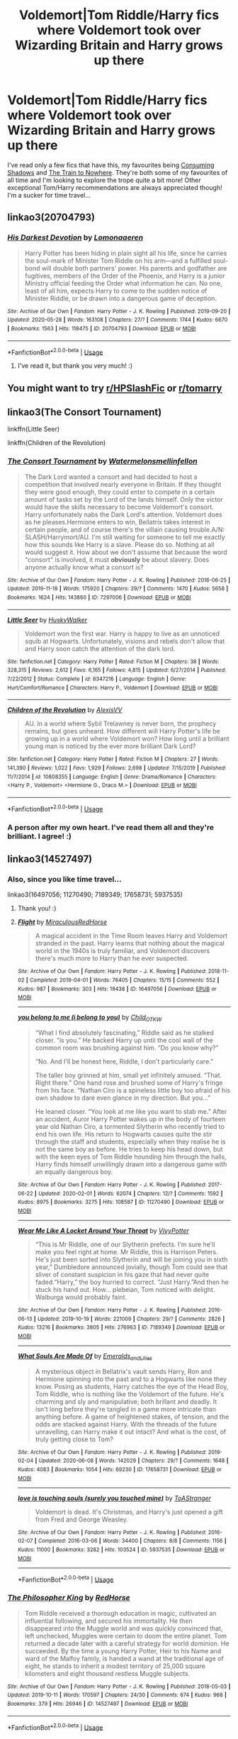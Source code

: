 #+TITLE: Voldemort|Tom Riddle/Harry fics where Voldemort took over Wizarding Britain and Harry grows up there

* Voldemort|Tom Riddle/Harry fics where Voldemort took over Wizarding Britain and Harry grows up there
:PROPERTIES:
:Author: ShadowedSilence
:Score: 0
:DateUnix: 1591653685.0
:DateShort: 2020-Jun-09
:FlairText: Request
:END:
I've read only a few fics that have this, my favourites being [[https://archiveofourown.org/works/7040089][Consuming Shadows]] and [[https://archiveofourown.org/works/294722][The Train to Nowhere]]. They're both some of my favourites of all time and I'm looking to explore the trope quite a bit more! Other exceptional Tom/Harry recommendations are always appreciated though! I'm a sucker for time travel...


** linkao3(20704793)
:PROPERTIES:
:Author: rainatom
:Score: 2
:DateUnix: 1591658856.0
:DateShort: 2020-Jun-09
:END:

*** [[https://archiveofourown.org/works/20704793][*/His Darkest Devotion/*]] by [[https://www.archiveofourown.org/users/Lomonaaeren/pseuds/Lomonaaeren][/Lomonaaeren/]]

#+begin_quote
  Harry Potter has been hiding in plain sight all his life, since he carries the soul-mark of Minister Tom Riddle on his arm---and a fulfilled soul-bond will double both partners' power. His parents and godfather are fugitives, members of the Order of the Phoenix, and Harry is a junior Ministry official feeding the Order what information he can. No one, least of all him, expects Harry to come to the sudden notice of Minister Riddle, or be drawn into a dangerous game of deception.
#+end_quote

^{/Site/:} ^{Archive} ^{of} ^{Our} ^{Own} ^{*|*} ^{/Fandom/:} ^{Harry} ^{Potter} ^{-} ^{J.} ^{K.} ^{Rowling} ^{*|*} ^{/Published/:} ^{2019-09-20} ^{*|*} ^{/Updated/:} ^{2020-05-28} ^{*|*} ^{/Words/:} ^{163108} ^{*|*} ^{/Chapters/:} ^{27/?} ^{*|*} ^{/Comments/:} ^{1744} ^{*|*} ^{/Kudos/:} ^{6670} ^{*|*} ^{/Bookmarks/:} ^{1563} ^{*|*} ^{/Hits/:} ^{118475} ^{*|*} ^{/ID/:} ^{20704793} ^{*|*} ^{/Download/:} ^{[[https://archiveofourown.org/downloads/20704793/His%20Darkest%20Devotion.epub?updated_at=1590634608][EPUB]]} ^{or} ^{[[https://archiveofourown.org/downloads/20704793/His%20Darkest%20Devotion.mobi?updated_at=1590634608][MOBI]]}

--------------

*FanfictionBot*^{2.0.0-beta} | [[https://github.com/tusing/reddit-ffn-bot/wiki/Usage][Usage]]
:PROPERTIES:
:Author: FanfictionBot
:Score: 1
:DateUnix: 1591658870.0
:DateShort: 2020-Jun-09
:END:

**** I've read it, but thank you very much! :)
:PROPERTIES:
:Author: ShadowedSilence
:Score: 1
:DateUnix: 1591659575.0
:DateShort: 2020-Jun-09
:END:


** You might want to try [[/r/HPSlashFic][r/HPSlashFic]] or [[/r/tomarry][r/tomarry]]
:PROPERTIES:
:Author: sailingg
:Score: 2
:DateUnix: 1591676784.0
:DateShort: 2020-Jun-09
:END:


** linkao3(The Consort Tournament)

linkffn(Little Seer)

linkffn(Children of the Revolution)
:PROPERTIES:
:Author: Watermelonfellon
:Score: 2
:DateUnix: 1591685495.0
:DateShort: 2020-Jun-09
:END:

*** [[https://archiveofourown.org/works/7297006][*/The Consort Tournament/*]] by [[https://www.archiveofourown.org/users/Watermelonsmellinfellon/pseuds/Watermelonsmellinfellon][/Watermelonsmellinfellon/]]

#+begin_quote
  The Dark Lord wanted a consort and had decided to host a competition that involved nearly everyone in Britain. If they thought they were good enough, they could enter to compete in a certain amount of tasks set by the Lord of the lands himself. Only the victor would have the skills necessary to become Voldemort's consort. Harry unfortunately nabs the Dark Lord's attention. Voldemort does as he pleases.Hermione enters to win, Bellatrix takes interest in certain people, and of course there's the villain causing trouble.A/N: SLASH/Harrymort/AU. I'm still waiting for someone to tell me exactly how this sounds like Harry is a slave. Please do so. Nothing at all would suggest it. How about we don't assume that because the word "consort" is involved, it must *obviously* be about slavery. Does anyone actually know what a consort is?
#+end_quote

^{/Site/:} ^{Archive} ^{of} ^{Our} ^{Own} ^{*|*} ^{/Fandom/:} ^{Harry} ^{Potter} ^{-} ^{J.} ^{K.} ^{Rowling} ^{*|*} ^{/Published/:} ^{2016-06-25} ^{*|*} ^{/Updated/:} ^{2019-11-18} ^{*|*} ^{/Words/:} ^{175920} ^{*|*} ^{/Chapters/:} ^{29/?} ^{*|*} ^{/Comments/:} ^{1470} ^{*|*} ^{/Kudos/:} ^{5658} ^{*|*} ^{/Bookmarks/:} ^{1624} ^{*|*} ^{/Hits/:} ^{143860} ^{*|*} ^{/ID/:} ^{7297006} ^{*|*} ^{/Download/:} ^{[[https://archiveofourown.org/downloads/7297006/The%20Consort%20Tournament.epub?updated_at=1574078811][EPUB]]} ^{or} ^{[[https://archiveofourown.org/downloads/7297006/The%20Consort%20Tournament.mobi?updated_at=1574078811][MOBI]]}

--------------

[[https://www.fanfiction.net/s/8347216/1/][*/Little Seer/*]] by [[https://www.fanfiction.net/u/2251817/HuskyWalker][/HuskyWalker/]]

#+begin_quote
  Voldemort won the first war. Harry is happy to live as an unnoticed squib at Hogwarts. Unfortunately, visions and rebels don't allow that and Harry soon catch the attention of the dark lord.
#+end_quote

^{/Site/:} ^{fanfiction.net} ^{*|*} ^{/Category/:} ^{Harry} ^{Potter} ^{*|*} ^{/Rated/:} ^{Fiction} ^{M} ^{*|*} ^{/Chapters/:} ^{38} ^{*|*} ^{/Words/:} ^{328,315} ^{*|*} ^{/Reviews/:} ^{2,612} ^{*|*} ^{/Favs/:} ^{6,165} ^{*|*} ^{/Follows/:} ^{4,815} ^{*|*} ^{/Updated/:} ^{6/27/2014} ^{*|*} ^{/Published/:} ^{7/22/2012} ^{*|*} ^{/Status/:} ^{Complete} ^{*|*} ^{/id/:} ^{8347216} ^{*|*} ^{/Language/:} ^{English} ^{*|*} ^{/Genre/:} ^{Hurt/Comfort/Romance} ^{*|*} ^{/Characters/:} ^{Harry} ^{P.,} ^{Voldemort} ^{*|*} ^{/Download/:} ^{[[http://www.ff2ebook.com/old/ffn-bot/index.php?id=8347216&source=ff&filetype=epub][EPUB]]} ^{or} ^{[[http://www.ff2ebook.com/old/ffn-bot/index.php?id=8347216&source=ff&filetype=mobi][MOBI]]}

--------------

[[https://www.fanfiction.net/s/10808355/1/][*/Children of the Revolution/*]] by [[https://www.fanfiction.net/u/2053276/AlexisVV][/AlexisVV/]]

#+begin_quote
  AU. In a world where Sybil Trelawney is never born, the prophecy remains, but goes unheard. How different will Harry Potter's life be growing up in a world where Voldemort won? How long until a brilliant young man is noticed by the ever more brilliant Dark Lord?
#+end_quote

^{/Site/:} ^{fanfiction.net} ^{*|*} ^{/Category/:} ^{Harry} ^{Potter} ^{*|*} ^{/Rated/:} ^{Fiction} ^{M} ^{*|*} ^{/Chapters/:} ^{27} ^{*|*} ^{/Words/:} ^{141,390} ^{*|*} ^{/Reviews/:} ^{1,022} ^{*|*} ^{/Favs/:} ^{1,929} ^{*|*} ^{/Follows/:} ^{2,698} ^{*|*} ^{/Updated/:} ^{7/15/2019} ^{*|*} ^{/Published/:} ^{11/7/2014} ^{*|*} ^{/id/:} ^{10808355} ^{*|*} ^{/Language/:} ^{English} ^{*|*} ^{/Genre/:} ^{Drama/Romance} ^{*|*} ^{/Characters/:} ^{<Harry} ^{P.,} ^{Voldemort>} ^{<Hermione} ^{G.,} ^{Draco} ^{M.>} ^{*|*} ^{/Download/:} ^{[[http://www.ff2ebook.com/old/ffn-bot/index.php?id=10808355&source=ff&filetype=epub][EPUB]]} ^{or} ^{[[http://www.ff2ebook.com/old/ffn-bot/index.php?id=10808355&source=ff&filetype=mobi][MOBI]]}

--------------

*FanfictionBot*^{2.0.0-beta} | [[https://github.com/tusing/reddit-ffn-bot/wiki/Usage][Usage]]
:PROPERTIES:
:Author: FanfictionBot
:Score: 1
:DateUnix: 1591685528.0
:DateShort: 2020-Jun-09
:END:


*** A person after my own heart. I've read them all and they're brilliant. I agree! :)
:PROPERTIES:
:Author: ShadowedSilence
:Score: 1
:DateUnix: 1591691505.0
:DateShort: 2020-Jun-09
:END:


** linkao3(14527497)
:PROPERTIES:
:Score: 1
:DateUnix: 1591710161.0
:DateShort: 2020-Jun-09
:END:

*** Also, since you like time travel...

linkao3(16497056; 11270490; 7189349; 17658731; 5937535)
:PROPERTIES:
:Score: 2
:DateUnix: 1591710802.0
:DateShort: 2020-Jun-09
:END:

**** Thank you! :)
:PROPERTIES:
:Author: ShadowedSilence
:Score: 2
:DateUnix: 1591714063.0
:DateShort: 2020-Jun-09
:END:


**** [[https://archiveofourown.org/works/16497056][*/Flight/*]] by [[https://www.archiveofourown.org/users/Miraculous/pseuds/Miraculous/users/RedHorse/pseuds/RedHorse][/MiraculousRedHorse/]]

#+begin_quote
  A magical accident in the Time Room leaves Harry and Voldemort stranded in the past. Harry learns that nothing about the magical world in the 1940s is truly familiar, and Voldemort discovers there's much more to Harry than he ever suspected.
#+end_quote

^{/Site/:} ^{Archive} ^{of} ^{Our} ^{Own} ^{*|*} ^{/Fandom/:} ^{Harry} ^{Potter} ^{-} ^{J.} ^{K.} ^{Rowling} ^{*|*} ^{/Published/:} ^{2018-11-02} ^{*|*} ^{/Completed/:} ^{2019-04-01} ^{*|*} ^{/Words/:} ^{76405} ^{*|*} ^{/Chapters/:} ^{15/15} ^{*|*} ^{/Comments/:} ^{552} ^{*|*} ^{/Kudos/:} ^{987} ^{*|*} ^{/Bookmarks/:} ^{303} ^{*|*} ^{/Hits/:} ^{19438} ^{*|*} ^{/ID/:} ^{16497056} ^{*|*} ^{/Download/:} ^{[[https://archiveofourown.org/downloads/16497056/Flight.epub?updated_at=1554168675][EPUB]]} ^{or} ^{[[https://archiveofourown.org/downloads/16497056/Flight.mobi?updated_at=1554168675][MOBI]]}

--------------

[[https://archiveofourown.org/works/11270490][*/you belong to me (i belong to you)/*]] by [[https://www.archiveofourown.org/users/Child_OTKW/pseuds/Child_OTKW][/Child_OTKW/]]

#+begin_quote
  “What I find absolutely fascinating,” Riddle said as he stalked closer. “is you.” He backed Harry up until the cool wall of the common room was brushing against him. “Do you know why?”

  “No. And I'll be honest here, Riddle, I don't particularly care.”

  The taller boy grinned at him, small yet infinitely amused. “That. Right there.” One hand rose and brushed some of Harry's fringe from his face. “Nathan Ciro is a spineless little boy too afraid of his own shadow to dare even glance in my direction. But you...”

  He leaned closer. “You look at me like you want to stab me.” After an accident, Auror Harry Potter wakes up in the body of fourteen year old Nathan Ciro, a tormented Slytherin who recently tried to end his own life. His return to Hogwarts causes quite the stir through the staff and students, especially when they realise he is not the same boy as before. He tries to keep his head down, but with the keen eyes of Tom Riddle hounding him through the halls, Harry finds himself unwillingly drawn into a dangerous game with an equally dangerous boy.
#+end_quote

^{/Site/:} ^{Archive} ^{of} ^{Our} ^{Own} ^{*|*} ^{/Fandom/:} ^{Harry} ^{Potter} ^{-} ^{J.} ^{K.} ^{Rowling} ^{*|*} ^{/Published/:} ^{2017-06-22} ^{*|*} ^{/Updated/:} ^{2020-02-01} ^{*|*} ^{/Words/:} ^{62074} ^{*|*} ^{/Chapters/:} ^{12/?} ^{*|*} ^{/Comments/:} ^{1592} ^{*|*} ^{/Kudos/:} ^{8975} ^{*|*} ^{/Bookmarks/:} ^{3275} ^{*|*} ^{/Hits/:} ^{108587} ^{*|*} ^{/ID/:} ^{11270490} ^{*|*} ^{/Download/:} ^{[[https://archiveofourown.org/downloads/11270490/you%20belong%20to%20me%20i.epub?updated_at=1591581101][EPUB]]} ^{or} ^{[[https://archiveofourown.org/downloads/11270490/you%20belong%20to%20me%20i.mobi?updated_at=1591581101][MOBI]]}

--------------

[[https://archiveofourown.org/works/7189349][*/Wear Me Like A Locket Around Your Throat/*]] by [[https://www.archiveofourown.org/users/VivyPotter/pseuds/VivyPotter][/VivyPotter/]]

#+begin_quote
  “This is Mr Riddle, one of our Slytherin prefects. I'm sure he'll make you feel right at home. Mr Riddle, this is Harrison Peters. He's just been sorted into Slytherin and will be joining you in sixth year,” Dumbledore announced jovially, though Tom could see that sliver of constant suspicion in his gaze that had never quite faded.“Harry,” the boy hurried to correct. “Just Harry.”And then he stuck his hand out. How... plebeian, Tom noticed with delight. Walburga would probably faint.
#+end_quote

^{/Site/:} ^{Archive} ^{of} ^{Our} ^{Own} ^{*|*} ^{/Fandom/:} ^{Harry} ^{Potter} ^{-} ^{J.} ^{K.} ^{Rowling} ^{*|*} ^{/Published/:} ^{2016-06-13} ^{*|*} ^{/Updated/:} ^{2019-10-19} ^{*|*} ^{/Words/:} ^{221009} ^{*|*} ^{/Chapters/:} ^{29/?} ^{*|*} ^{/Comments/:} ^{2826} ^{*|*} ^{/Kudos/:} ^{13216} ^{*|*} ^{/Bookmarks/:} ^{3805} ^{*|*} ^{/Hits/:} ^{276963} ^{*|*} ^{/ID/:} ^{7189349} ^{*|*} ^{/Download/:} ^{[[https://archiveofourown.org/downloads/7189349/Wear%20Me%20Like%20A%20Locket.epub?updated_at=1591455928][EPUB]]} ^{or} ^{[[https://archiveofourown.org/downloads/7189349/Wear%20Me%20Like%20A%20Locket.mobi?updated_at=1591455928][MOBI]]}

--------------

[[https://archiveofourown.org/works/17658731][*/What Souls Are Made Of/*]] by [[https://www.archiveofourown.org/users/Emeralds_and_Lilies/pseuds/Emeralds_and_Lilies][/Emeralds_and_Lilies/]]

#+begin_quote
  A mysterious object in Bellatrix's vault sends Harry, Ron and Hermione spinning into the past and to a Hogwarts like none they know. Posing as students, Harry catches the eye of the Head Boy, Tom Riddle, who is nothing like the Voldemort of the future. He's charming and sly and manipulative; both brillant and deadly. It isn't long before they're tangled in a game more intricate than anything before. A game of heightened stakes, of tension, and the odds are stacked against Harry. With the threads of the future unravelling, can Harry make it out intact? And what is the cost, of truly getting close to Tom?
#+end_quote

^{/Site/:} ^{Archive} ^{of} ^{Our} ^{Own} ^{*|*} ^{/Fandom/:} ^{Harry} ^{Potter} ^{-} ^{J.} ^{K.} ^{Rowling} ^{*|*} ^{/Published/:} ^{2019-02-04} ^{*|*} ^{/Updated/:} ^{2020-06-08} ^{*|*} ^{/Words/:} ^{142029} ^{*|*} ^{/Chapters/:} ^{29/?} ^{*|*} ^{/Comments/:} ^{1648} ^{*|*} ^{/Kudos/:} ^{4083} ^{*|*} ^{/Bookmarks/:} ^{1054} ^{*|*} ^{/Hits/:} ^{69230} ^{*|*} ^{/ID/:} ^{17658731} ^{*|*} ^{/Download/:} ^{[[https://archiveofourown.org/downloads/17658731/What%20Souls%20Are%20Made%20Of.epub?updated_at=1591646713][EPUB]]} ^{or} ^{[[https://archiveofourown.org/downloads/17658731/What%20Souls%20Are%20Made%20Of.mobi?updated_at=1591646713][MOBI]]}

--------------

[[https://archiveofourown.org/works/5937535][*/love is touching souls (surely you touched mine)/*]] by [[https://www.archiveofourown.org/users/ToAStranger/pseuds/ToAStranger][/ToAStranger/]]

#+begin_quote
  Voldemort is dead. It's Christmas, and Harry's just opened a gift from Fred and George Weasley.
#+end_quote

^{/Site/:} ^{Archive} ^{of} ^{Our} ^{Own} ^{*|*} ^{/Fandom/:} ^{Harry} ^{Potter} ^{-} ^{J.} ^{K.} ^{Rowling} ^{*|*} ^{/Published/:} ^{2016-02-07} ^{*|*} ^{/Completed/:} ^{2016-03-06} ^{*|*} ^{/Words/:} ^{34400} ^{*|*} ^{/Chapters/:} ^{8/8} ^{*|*} ^{/Comments/:} ^{1156} ^{*|*} ^{/Kudos/:} ^{11000} ^{*|*} ^{/Bookmarks/:} ^{3282} ^{*|*} ^{/Hits/:} ^{103524} ^{*|*} ^{/ID/:} ^{5937535} ^{*|*} ^{/Download/:} ^{[[https://archiveofourown.org/downloads/5937535/love%20is%20touching%20souls.epub?updated_at=1589113609][EPUB]]} ^{or} ^{[[https://archiveofourown.org/downloads/5937535/love%20is%20touching%20souls.mobi?updated_at=1589113609][MOBI]]}

--------------

*FanfictionBot*^{2.0.0-beta} | [[https://github.com/tusing/reddit-ffn-bot/wiki/Usage][Usage]]
:PROPERTIES:
:Author: FanfictionBot
:Score: 1
:DateUnix: 1591710838.0
:DateShort: 2020-Jun-09
:END:


*** [[https://archiveofourown.org/works/14527497][*/The Philosopher King/*]] by [[https://www.archiveofourown.org/users/RedHorse/pseuds/RedHorse][/RedHorse/]]

#+begin_quote
  Tom Riddle received a thorough education in magic, cultivated an influential following, and secured his immortality. He then disappeared into the Muggle world and was quickly convinced that, left unchecked, Muggles were certain to doom the entire planet. Tom returned a decade later with a careful strategy for world dominion. He succeeded. By the time a young Harry Potter, Heir to his Name and ward of the Malfoy family, is handed a wand at the traditional age of eight, he stands to inherit a modest territory of 25,000 square kilometers and eight thousand restless Muggle subjects.
#+end_quote

^{/Site/:} ^{Archive} ^{of} ^{Our} ^{Own} ^{*|*} ^{/Fandom/:} ^{Harry} ^{Potter} ^{-} ^{J.} ^{K.} ^{Rowling} ^{*|*} ^{/Published/:} ^{2018-05-03} ^{*|*} ^{/Updated/:} ^{2019-10-11} ^{*|*} ^{/Words/:} ^{170597} ^{*|*} ^{/Chapters/:} ^{24/30} ^{*|*} ^{/Comments/:} ^{674} ^{*|*} ^{/Kudos/:} ^{968} ^{*|*} ^{/Bookmarks/:} ^{379} ^{*|*} ^{/Hits/:} ^{26946} ^{*|*} ^{/ID/:} ^{14527497} ^{*|*} ^{/Download/:} ^{[[https://archiveofourown.org/downloads/14527497/The%20Philosopher%20King.epub?updated_at=1570786840][EPUB]]} ^{or} ^{[[https://archiveofourown.org/downloads/14527497/The%20Philosopher%20King.mobi?updated_at=1570786840][MOBI]]}

--------------

*FanfictionBot*^{2.0.0-beta} | [[https://github.com/tusing/reddit-ffn-bot/wiki/Usage][Usage]]
:PROPERTIES:
:Author: FanfictionBot
:Score: 1
:DateUnix: 1591710176.0
:DateShort: 2020-Jun-09
:END:
